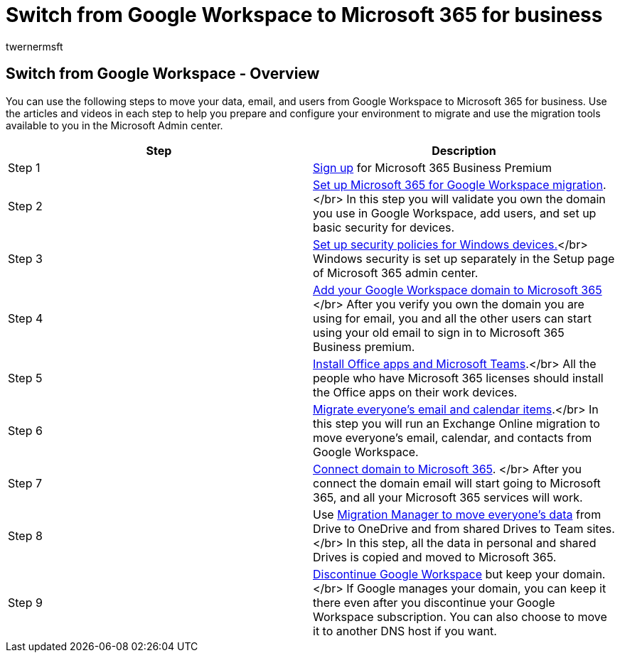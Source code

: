 = Switch from Google Workspace to Microsoft 365 for business
:audience: Admin
:author: twernermsft
:description: Learn how to move your data and users from Google Workspace to Microsoft 365 for business.
:f1.keywords: ["NOCSH"]
:manager: scotv
:monikerRange: o365-worldwide
:ms.author: twerner
:ms.collection: ["highpri", "M365-subscription-management", "Adm_O365"]
:ms.custom: ["VSBFY23", "AdminSurgePortfolio", "adminvideo"]
:ms.localizationpriority: medium
:ms.service: o365-administration
:ms.topic: article
:search.appverid: ["BCS160", "MET150", "MOE150"]

== Switch from Google Workspace - Overview

You can use the following steps to move your data, email, and users from Google Workspace to Microsoft 365 for business.
Use the articles and videos in each step to help you prepare and configure your environment to migrate and use the migration tools available to you in the Microsoft Admin center.

|===
| Step | Description

| Step 1
| xref:../admin-overview/sign-up-for-office-365.adoc[Sign up] for Microsoft 365 Business Premium

| Step 2
| xref:set-up-microsoft-365-forgoogle.adoc[Set up Microsoft 365 for Google Workspace migration].
</br> In this step you will validate you own the domain you use in Google Workspace, add users, and set up basic security for devices.

| Step 3
| xref:../setup/secure-win-10-pcs.adoc[Set up security policies for Windows devices.]</br> Windows security is set up separately in the Setup page of Microsoft 365 admin center.

| Step 4
| xref:add-google-domain.adoc[Add your Google Workspace domain to Microsoft 365] </br> After you verify you own the domain you are using for email, you and all the other users can start using your old email to sign in to Microsoft 365 Business premium.

| Step 5
| xref:../setup/install-applications.adoc[Install Office apps and Microsoft Teams].</br> All the people who have Microsoft 365 licenses should install the Office apps on their work devices.

| Step 6
| xref:migrate-email.adoc[Migrate everyone's email and calendar items].</br> In this step you will run an Exchange Online migration to move everyone's email, calendar, and contacts from Google Workspace.

| Step 7
| xref:connect-domain-tom365.adoc[Connect domain to Microsoft 365].
</br> After you connect the domain email will start going to Microsoft 365, and all your Microsoft 365 services will work.

| Step 8
| Use xref:migrate-files-migration-manager.adoc[Migration Manager to move everyone's data] from Drive to OneDrive and from shared Drives to Team sites.</br> In this step, all the data in personal and shared Drives is copied and moved to Microsoft 365.

| Step 9
| xref:cancel-google.adoc[Discontinue Google Workspace] but keep your domain.
</br> If Google manages your domain, you can keep it there even after you discontinue your Google Workspace subscription.
You can also choose to move it to another DNS host if you want.
|===
